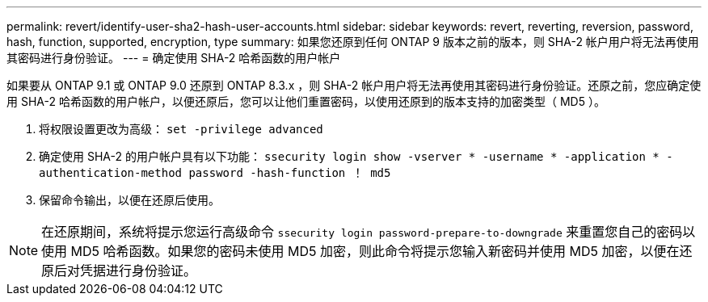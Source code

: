 ---
permalink: revert/identify-user-sha2-hash-user-accounts.html 
sidebar: sidebar 
keywords: revert, reverting, reversion, password, hash, function, supported, encryption, type 
summary: 如果您还原到任何 ONTAP 9 版本之前的版本，则 SHA-2 帐户用户将无法再使用其密码进行身份验证。 
---
= 确定使用 SHA-2 哈希函数的用户帐户


[role="lead"]
如果要从 ONTAP 9.1 或 ONTAP 9.0 还原到 ONTAP 8.3.x ，则 SHA-2 帐户用户将无法再使用其密码进行身份验证。还原之前，您应确定使用 SHA-2 哈希函数的用户帐户，以便还原后，您可以让他们重置密码，以使用还原到的版本支持的加密类型（ MD5 ）。

. 将权限设置更改为高级： `set -privilege advanced`
. 确定使用 SHA-2 的用户帐户具有以下功能： `ssecurity login show -vserver * -username * -application * -authentication-method password -hash-function ！ md5`
. 保留命令输出，以便在还原后使用。



NOTE: 在还原期间，系统将提示您运行高级命令 `ssecurity login password-prepare-to-downgrade` 来重置您自己的密码以使用 MD5 哈希函数。如果您的密码未使用 MD5 加密，则此命令将提示您输入新密码并使用 MD5 加密，以便在还原后对凭据进行身份验证。
